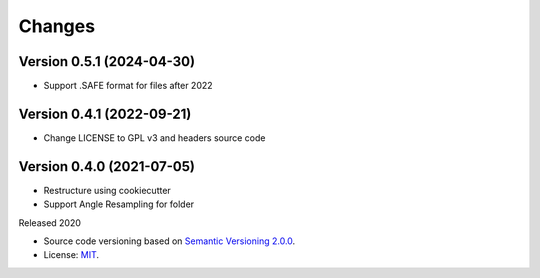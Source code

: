 ..
    This file is part of Brazil Data Cube Sentinel-2 Angle Bands.
    Copyright (C) 2022 INPE.

    This program is free software: you can redistribute it and/or modify
    it under the terms of the GNU General Public License as published by
    the Free Software Foundation, either version 3 of the License, or
    (at your option) any later version.

    This program is distributed in the hope that it will be useful,
    but WITHOUT ANY WARRANTY; without even the implied warranty of
    MERCHANTABILITY or FITNESS FOR A PARTICULAR PURPOSE. See the
    GNU General Public License for more details.

    You should have received a copy of the GNU General Public License
    along with this program. If not, see <https://www.gnu.org/licenses/gpl-3.0.html>.


Changes
=======

Version 0.5.1 (2024-04-30)
--------------------------

- Support .SAFE format for files after 2022

Version 0.4.1 (2022-09-21)
--------------------------

- Change LICENSE to GPL v3 and headers source code

Version 0.4.0 (2021-07-05)
--------------------------

- Restructure using cookiecutter
- Support Angle Resampling for folder


Released 2020


- Source code versioning based on `Semantic Versioning 2.0.0 <https://semver.org/>`_.

- License: `MIT <https://github.com/brazil-data-cube/sentinel2_angle_bands/blob/master/LICENSE>`_.
